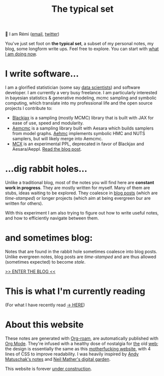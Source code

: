 #+TITLE: The typical set

👋 I am Rémi ([[mailto:remi@thetypicalset.com][email]], [[https://twitter.com/remilouf][twitter]])

You've just set foot on *the typical set*, a subset of my personal notes, my blog, some longform write ups. Feel free to explore. You can start with [[id:058ec62c-6022-4eeb-b0a0-e88a75a8b761][what I am doing now]].


* I write software...

I am a glorified statistician (some say [[https://hbr.org/2012/10/data-scientist-the-sexiest-job-of-the-21st-century][data scientists]]) and software developer. I am currently a very busy freelance. I am particularly interested in bayesian statistics & generative modeling, mcmc sampling and symbolic computing, which translate into my professional life and the open source projects I contribute to:

- [[https://github.com/blackjax-devs/blackjax][Blackjax]] is a sampling (mostly MCMC) library that is built with JAX for ease of use, speed and modularity.
- [[https://github.com/aesara-devs/aemcmc][Aemcmc]] is a sampling library built with Aesara which builds samplers from model graphs. [[https://github.com/aesara-devs/aehmc][Aehmc]]
 implements symbolic HMC and NUTS samplers, but will likely merge into Aemcmc.
- [[https://github.com/rlouf/mcx][MCX]] is an experimental PPL, deprecated in favor of Blackjax and Aesara/Aeppl. [[file:blog/introducing-mcx.org][Read the blog post]].

* ...dig rabbit holes...

Unlike a traditional blog, most of the notes you will find here are *constant
work in progress*. They are mostly written for myself. Many of them are stubs,
ideas waiting to be explored. They coalesce in [[file:blog/index.org][blog posts]] (which are /time-stamped/) or longer projects (which aim at being evergreen bur are written for others).

With this experiment I am also trying to figure out how to write useful notes, and how to
efficiently navigate between them.

* and sometimes blog:

Notes that are found in the rabbit hole sometimes coalesce into blog posts. Unlike evergreen notes, blog posts are /time-stamped/ and are thus allowed (sometimes expected) to become /stale/.

[[file:blog/index.org][>> ENTER THE BLOG <<]]


* This is what I'm currently reading

(For what I have recently read [[id:911c1ce7-5f95-4047-b724-91cd06761533][-> HERE]])

#+attr_html: :align center :height 300
[[file:img/books/jackson-de-gaulle.jpg]]

#+attr_html: :align center :height 300
[[file:img/books/goldstein-money.jpg]]

#+attr_html: :height 300
[[file:img/books/friedman-reasoned-schemer.jpg]]

* About this website

[[file:img/pikachu-wip.gif]]

These notes are generated with [[https://www.orgroam.com/][Org-roam]], are automatically published with [[https://www.orgmode.org/fr/][Org Mode]]. They're infused with a healthy dose of nostalgia for [[https://www.spacejam.com/1996/][the]] old [[http://info.cern.ch/hypertext/WWW/TheProject.html][web]]; the design is essentially the same as this [[https://motherfuckingwebsite.com/][motherfucking website]], with 4 lines of CSS to improve readability. I was heavily inspired by [[https://notes.andymatuschak.org/About_these_notes][Andy Matuschak's notes]] and [[https://commonplace.doubleloop.net/][Neil Mather's digital garden]].

This website is forever [[file:colophon.org][under construction]].
